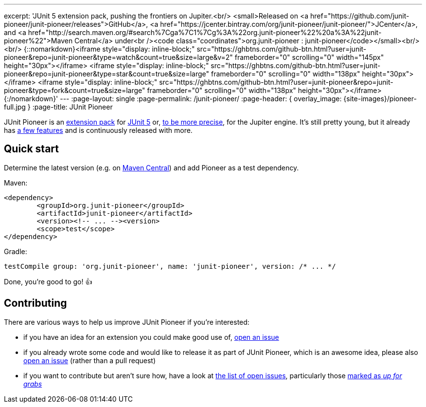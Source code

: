---
excerpt: 'JUnit 5 extension pack, pushing the frontiers on Jupiter.<br/> <small>Released on <a href="https://github.com/junit-pioneer/junit-pioneer/releases">GitHub</a>, <a href="https://jcenter.bintray.com/org/junit-pioneer/junit-pioneer/">JCenter</a>, and <a href="http://search.maven.org/#search%7Cga%7C1%7Cg%3A%22org.junit-pioneer%22%20a%3A%22junit-pioneer%22">Maven Central</a> under<br /><code class="coordinates">org.junit-pioneer : junit-pioneer</code></small><br/><br/> {::nomarkdown}<iframe style="display: inline-block;" src="https://ghbtns.com/github-btn.html?user=junit-pioneer&repo=junit-pioneer&type=watch&count=true&size=large&v=2" frameborder="0" scrolling="0" width="145px" height="30px"></iframe> <iframe style="display: inline-block;" src="https://ghbtns.com/github-btn.html?user=junit-pioneer&repo=junit-pioneer&type=star&count=true&size=large" frameborder="0" scrolling="0" width="138px" height="30px"></iframe> <iframe style="display: inline-block;" src="https://ghbtns.com/github-btn.html?user=junit-pioneer&repo=junit-pioneer&type=fork&count=true&size=large" frameborder="0" scrolling="0" width="138px" height="30px"></iframe>{:/nomarkdown}'
---
:page-layout: single
:page-permalink: /junit-pioneer/
:page-header: { overlay_image: {site-images}/pioneer-full.jpg }
:page-title: JUnit Pioneer

JUnit Pioneer is an https://blog.codefx.org/design/architecture/junit-5-extension-model/[extension pack] for https://junit.org/junit5/[JUnit 5] or, https://blog.codefx.org/design/architecture/junit-5-architecture/[to be more precise], for the Jupiter engine.
It's still pretty young, but it already has https://junit-pioneer.org/docs/[a few features] and is continuously released with more.


== Quick start

Determine the latest version (e.g. on http://search.maven.org/#search%7Cga%7C1%7Cg%3A%22org.junit-pioneer%22%20a%3A%22junit-pioneer%22"[Maven Central]) and add Pioneer as a test dependency.

Maven:

[source,xml]
----
<dependency>
	<groupId>org.junit-pioneer</groupId>
	<artifactId>junit-pioneer</artifactId>
	<version><!-- ... --><version>
	<scope>test</scope>
</dependency>
----

Gradle:

[source,groovy]
----
testCompile group: 'org.junit-pioneer', name: 'junit-pioneer', version: /* ... */
----

Done, you're good to go! 👍


== Contributing

There are various ways to help us improve JUnit Pioneer if you're interested:

* if you have an idea for an extension you could make good use of, https://github.com/junit-pioneer/junit-pioneer/issues/new[open an issue]
* if you already wrote some code and would like to release it as part of JUnit Pioneer, which is an awesome idea, please also https://github.com/junit-pioneer/junit-pioneer/issues/new[open an issue] (rather than a pull request)
* if you want to contribute but aren't sure how, have a look at https://github.com/junit-pioneer/junit-pioneer/issues[the list of open issues], particularly those https://github.com/junit-pioneer/junit-pioneer/issues?q=is%3Aissue+is%3Aopen+label%3Aup-for-grabs[marked as _up for grabs_]

